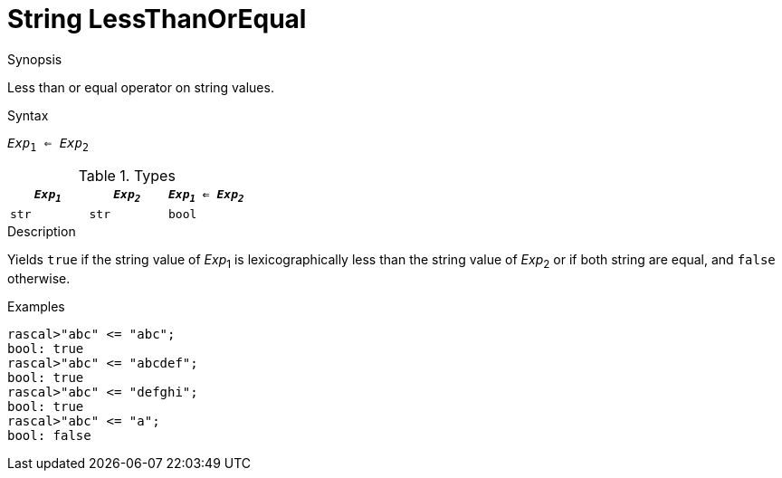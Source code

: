 
[[String-LessThanOrEqual]]
# String LessThanOrEqual
:concept: Expressions/Values/String/LessThanOrEqual

.Synopsis
Less than or equal operator on string values.

.Syntax
`_Exp_~1~ <= _Exp_~2~`

.Types


|====
| `_Exp~1~_` | `_Exp~2~_` | `_Exp~1~_ <= _Exp~2~_` 

| `str`     |  `str`    | `bool`               
|====

.Function

.Description
Yields `true` if the string value of _Exp_~1~ is lexicographically less
than the string value of _Exp_~2~ or if both string are equal, and `false` otherwise.

.Examples
[source,rascal-shell]
----
rascal>"abc" <= "abc";
bool: true
rascal>"abc" <= "abcdef";
bool: true
rascal>"abc" <= "defghi";
bool: true
rascal>"abc" <= "a";
bool: false
----

.Benefits

.Pitfalls


:leveloffset: +1

:leveloffset: -1